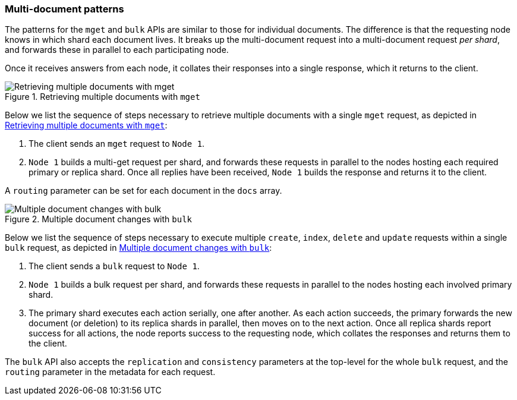 [[distrib-multi-doc]]
=== Multi-document patterns

The patterns for the `mget` and `bulk` APIs are similar to those for
individual documents. The difference is that the requesting node knows in
which shard each document lives. It breaks up the multi-document request into
a multi-document request _per shard_, and forwards these in parallel to each
participating node.

Once it receives answers from each node, it collates their responses
into a single response, which it returns to the client.

[[img-distrib-mget]]
.Retrieving multiple documents with `mget`
image::images/elas_0405.png["Retrieving multiple documents with mget"]

Below we list the sequence of steps necessary to retrieve multiple documents
with a single `mget` request, as depicted in <<img-distrib-mget>>:

1. The client sends an `mget` request to `Node 1`.

2. `Node 1` builds a multi-get request per shard, and forwards these
   requests in parallel to the nodes hosting each required primary or replica
   shard. Once all replies have been received, `Node 1` builds the response
   and returns it to the client.

A `routing` parameter can be set for each document in the `docs` array.

[[img-distrib-bulk]]
.Multiple document changes with `bulk`
image::images/elas_0406.png["Multiple document changes with bulk"]

Below we list the sequence of steps necessary to execute multiple
`create`, `index`, `delete` and `update` requests within a single
`bulk` request, as depicted in <<img-distrib-bulk>>:

1. The client sends a `bulk` request to `Node 1`.

2. `Node 1` builds a bulk request per shard, and forwards these requests in
    parallel to the nodes hosting each involved primary shard.

3. The primary shard executes each action serially, one after another. As each
   action succeeds, the primary forwards the new document (or deletion) to its
   replica shards in parallel, then moves on to the next action. Once all
   replica shards report success for all actions, the node reports success to
   the requesting node, which collates the responses and returns them to the
   client.

The `bulk` API also accepts the `replication` and `consistency` parameters
at the top-level for the whole `bulk` request, and the `routing` parameter
in the metadata for each request.



